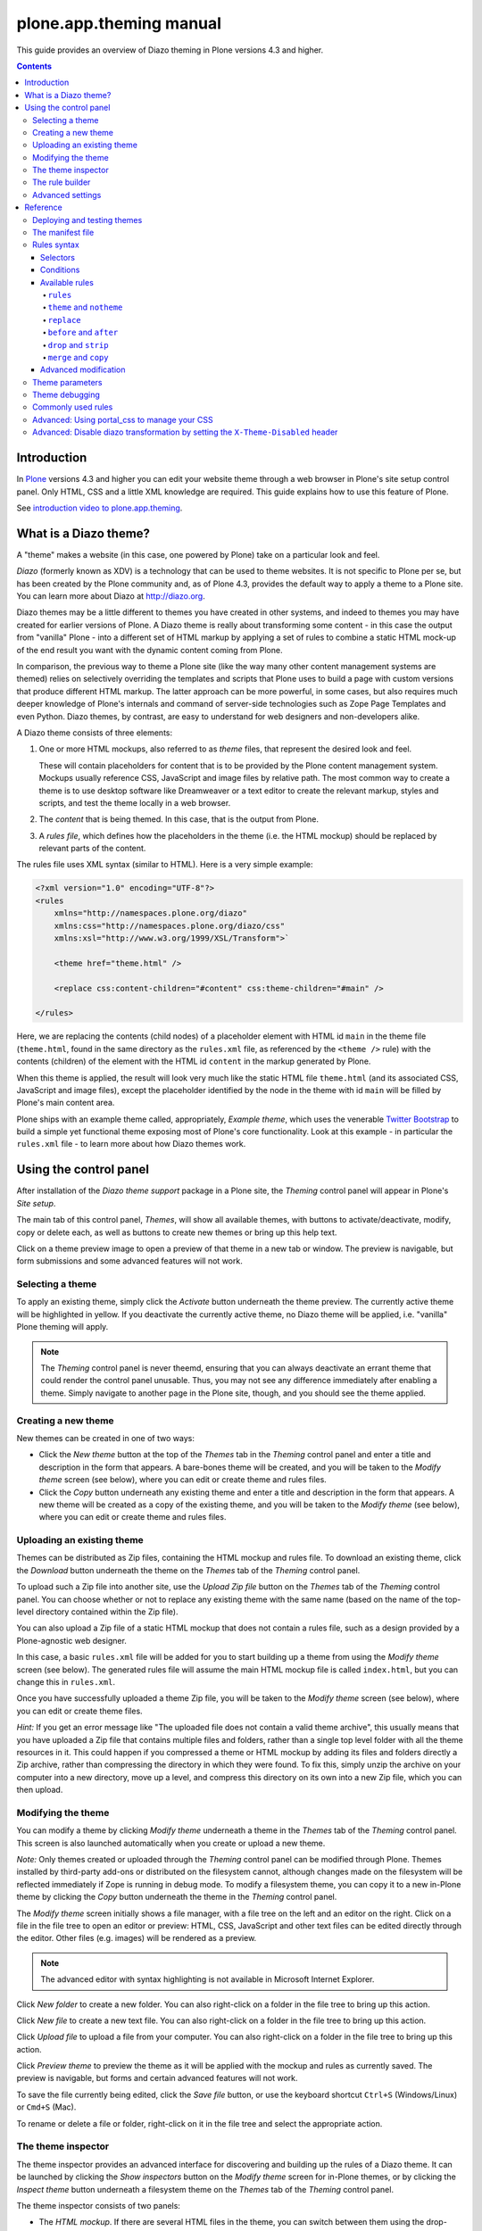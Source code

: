 plone.app.theming manual
========================

This guide provides an overview of Diazo theming in Plone versions 4.3 and higher.

.. contents:: Contents
    :local:

Introduction
------------

In `Plone <http://plone.org>`_ versions 4.3 and higher you can edit your website theme through a web browser in Plone's site setup control panel.
Only HTML, CSS and a little XML knowledge are required.
This guide explains how to use this feature of Plone.

See `introduction video to plone.app.theming <https://vimeo.com/42564510>`_.

What is a Diazo theme?
----------------------

A "theme" makes a website (in this case, one powered by Plone) take on a particular look and feel.

*Diazo* (formerly known as XDV) is a technology that can be used to theme websites.
It is not specific to Plone per se, but has been created by the Plone community and, as of Plone 4.3, provides the default way to apply a theme to a Plone site.
You can learn more about Diazo at http://diazo.org.

Diazo themes may be a little different to themes you have created in other systems, and indeed to themes you may have created for earlier versions of Plone.
A Diazo theme is really about transforming some content - in this case the output from "vanilla" Plone - into a different set of HTML markup by applying a set of rules to combine a static HTML mock-up of the end result you
want with the dynamic content coming from Plone.

In comparison, the previous way to theme a Plone site (like the way many other content management systems are themed) relies on selectively overriding the templates and scripts that Plone uses to build a page with custom versions that produce different HTML markup.
The latter approach can be more powerful, in some cases, but also requires much deeper knowledge of Plone's internals and command of server-side technologies such as Zope Page Templates and even Python.
Diazo themes, by contrast, are easy to understand for web designers and non-developers alike.

A Diazo theme consists of three elements:

1. One or more HTML mockups, also referred to as *theme* files, that represent the desired look and feel.

   These will contain placeholders for content that is to be provided by the Plone content management system.
   Mockups usually reference CSS, JavaScript and image files by relative path.
   The most common way to create a theme is to use desktop software like Dreamweaver or a text editor to create the relevant markup, styles and scripts, and test the theme locally in a web browser.
2. The *content* that is being themed. In this case, that is the output from Plone.
3. A *rules file*, which defines how the placeholders in the theme (i.e. the HTML mockup) should be replaced by relevant parts of the content.

The rules file uses XML syntax (similar to HTML).
Here is a very simple example:

.. code-block:: xml

     <?xml version="1.0" encoding="UTF-8"?>
     <rules
         xmlns="http://namespaces.plone.org/diazo"
         xmlns:css="http://namespaces.plone.org/diazo/css"
         xmlns:xsl="http://www.w3.org/1999/XSL/Transform">`

         <theme href="theme.html" />

         <replace css:content-children="#content" css:theme-children="#main" />

     </rules>

Here, we are replacing the contents (child nodes) of a placeholder element with HTML id ``main`` in the theme file (``theme.html``, found in the same directory as the ``rules.xml`` file, as referenced by the ``<theme />`` rule)    with the contents (children) of the element with the HTML id ``content`` in the markup generated by Plone.

When this theme is applied, the result will look very much like the static HTML file ``theme.html`` (and its associated CSS, JavaScript and image files), except the placeholder identified by the node in the theme  with id ``main`` will be filled by Plone's main content area.

Plone ships with an example theme called, appropriately, *Example theme*, which uses the venerable `Twitter Bootstrap <http://twitter.github.com/bootstrap/>`_ to build a simple yet functional theme exposing most of Plone's core functionality.
Look at this example - in particular the ``rules.xml`` file - to learn more about how Diazo themes work.

Using the control panel
-----------------------

After installation of the *Diazo theme support* package in a Plone site, the *Theming* control panel will appear in Plone's *Site setup*.

The main tab of this control panel, *Themes*, will show all available themes, with buttons to activate/deactivate, modify, copy or delete each, as well as buttons to create new themes or bring up this help text.

Click on a theme preview image to open a preview of that theme in a new tab or window.
The preview is navigable, but form submissions and some advanced features will not work.

Selecting a theme
~~~~~~~~~~~~~~~~~

To apply an existing theme, simply click the *Activate* button underneath the theme preview.
The currently active theme will be highlighted in yellow.
If you deactivate the currently active theme, no Diazo theme will be applied, i.e. "vanilla" Plone theming will apply.

.. note::

    The *Theming* control panel is never theemd, ensuring that you can always deactivate an errant theme that could render the control panel unusable.
    Thus, you may not see any difference immediately after enabling a theme.
    Simply navigate to another page in the Plone site, though, and you should see the theme applied.

Creating a new theme
~~~~~~~~~~~~~~~~~~~~

New themes can be created in one of two ways:

* Click the *New theme* button at the top of the *Themes* tab in the *Theming* control panel and enter a title and description in the form that appears.
  A bare-bones theme will be created, and you will be taken to the *Modify theme* screen (see below), where you can edit or create theme and rules files.
* Click the *Copy* button underneath any existing theme and enter a title and description in the form that appears. A new theme will be created as a copy of the existing theme, and you will be taken to the *Modify theme* (see
  below), where you can edit or create theme and rules files.

Uploading an existing theme
~~~~~~~~~~~~~~~~~~~~~~~~~~~

Themes can be distributed as Zip files, containing the HTML mockup and rules file.
To download an existing theme, click the *Download* button underneath the theme on the *Themes* tab of the *Theming* control panel.

To upload such a Zip file into another site, use the *Upload Zip file* button on the *Themes* tab of the *Theming* control panel.
You can choose whether or not to replace any existing theme with the same name (based on the name of the
top-level directory contained within the Zip file).

You can also upload a Zip file of a static HTML mockup that does not contain a rules file, such as a design provided by a Plone-agnostic web designer.

In this case, a basic ``rules.xml`` file will be added for you to start building up a theme from using the *Modify theme* screen (see below).
The generated rules file will assume the main HTML mockup file is called ``index.html``, but you can change this in ``rules.xml``.

Once you have successfully uploaded a theme Zip file, you will be taken to the *Modify theme* screen (see below), where you can edit or create theme files.

*Hint:* If you get an error message like "The uploaded file does not contain a valid theme archive", this usually means that you have uploaded a Zip file that contains multiple files and folders, rather than a single top level
folder with all the theme resources in it.
This could happen if you compressed a theme or HTML mockup by adding its files and folders directly a Zip archive,
rather than compressing the directory in which they were found.
To fix this, simply unzip the archive on your computer into a new directory, move up a level, and compress this directory on its own into a new Zip file, which you can then upload.

Modifying the theme
~~~~~~~~~~~~~~~~~~~

You can modify a theme by clicking *Modify theme* underneath a theme in the *Themes* tab of the *Theming* control panel.
This screen is also launched automatically when you create or upload a new theme.

*Note:* Only themes created or uploaded through the *Theming* control panel can be modified through Plone.
Themes installed by third-party add-ons or distributed on the filesystem cannot, although changes made on the filesystem will be reflected immediately if Zope is running in debug mode.
To modify a filesystem theme, you can copy it to a new in-Plone theme by clicking the *Copy* button underneath the theme in the *Theming* control panel.

The *Modify theme* screen initially shows a file manager, with a file tree on the left and an editor on the right. Click on a file in the file tree to open an editor or preview: HTML, CSS, JavaScript and other text files can be edited directly through the editor.
Other files (e.g. images) will be rendered as a preview.

.. note::

    The advanced editor with syntax highlighting is not available in Microsoft Internet Explorer.

Click *New folder* to create a new folder.
You can also right-click on a folder in the file tree to bring up this action.

Click *New file* to create a new text file.
You can also right-click on a folder in the file tree to bring up this action.

Click *Upload file* to upload a file from your computer.
You can also right-click on a folder in the file tree to bring up this action.

Click *Preview theme* to preview the theme as it will be applied with the mockup and rules as currently saved.
The preview is navigable, but forms and certain advanced features will not work.

To save the file currently being edited, click the *Save file* button, or use the keyboard shortcut ``Ctrl+S`` (Windows/Linux) or ``Cmd+S`` (Mac).

To rename or delete a file or folder, right-click on it in the file tree and select the appropriate action.

The theme inspector
~~~~~~~~~~~~~~~~~~~

The theme inspector provides an advanced interface for discovering and building up the rules of a Diazo theme.
It can be launched by clicking the *Show inspectors* button on the *Modify theme* screen for in-Plone themes, or by clicking the *Inspect theme* button underneath a filesystem theme on the *Themes* tab of the *Theming* control panel.

The theme inspector consists of two panels:

* The *HTML mockup*.
  If there are several HTML files in the theme, you can switch between them using the drop-down list underneath the *HTML mockup* panel.
* The *Unthemed content*.
  This shows Plone without any theme applied.

Either panel can be maximised by clicking the arrows icon at the top right of either.

The *HTML mockups* and *Unthemed content* panels can be switch to source view, showing their underlying HTML markup, by clicking the tags icon at the top right of either.

As you hover over elements in the *HTML mockup* or *Unthemed content* panels, you will see:

* An outline showing the element under the cursor.
* A CSS or XPath selector in the status bar at the bottom if the panel which would uniquely identify this element in a Diazo rule.

Click on an element or press ``Enter`` whilst hovering oveer an element to select it.
The most recently selected element in each panel is shown in the bottom right of the relevant status bar.

Press ``Esc`` whilst hovering over an element to select its parent.
This is useful when trying to select "invisible" container elements.
Press ``Enter`` to save this selection.

The contents of the *HTML mockup* or (more commonly) *Unthemed content* panels can be navigated, for example to get to a content page that requires specific theme rules, by disabling the inspector.
Use the toggle switches at the bottom right of the relevant panel to enable or disable the selector.

The rule builder
~~~~~~~~~~~~~~~~

Click the *Build rule* button near the top of the *Modify theme* or *Inspect theme* screen to launch an interactive rule building wizard.
You will be asked which type of rule to build, and then prompted to select the relevant elements in the *HTML mockup* and/or *Unthemed content* panels as required.
By default, this will use any saved selections, unless you untick the *Use selected elements* box on the first page if the wizard.

Once the wizard completes, you will be shown the generated rule.
You can edit this if you wish.
If you click *Insert*, the newly generated rule will be inserted into the ``rules.xml`` editor at or near your current cursor position.
You can move it around or edit it further as you wish.

Click *Preview theme* to preview the theme in a new tab or window.
Don't forget to save the ``rules.xml`` file if you have made changes.

*Note*: In readonly mode, you can build rules and inspect the HTML mockup and theme, but not change the ``rules.xml`` file.
In this case, the *Insert* button of the rule builder (see below) will not be available either.

.. note::

  The ability to insert rules from the *Build rule* wizard is not available in Microsoft Internet Explorer, although you will be given the option to copy the rule to the clipboard when using this browser.

Advanced settings
~~~~~~~~~~~~~~~~~

The *Theming* control panel also contains a tab named *Advanced settings*.
Here be dragons.

The *Advanced setings* tab is divided into two areas.
The first, *Theme details*, contains the underlying settings that are modified when a theme is applied from the *Themes* control panel.
These are:

* Whether or not Diazo themes are enabled at all.
* The path to the rules file, conventionally called ``rules.xml``, either relative to the Plone site root or as an absolute path to an external server.
* The prefix to apply when turning relative paths in themes (e.g. references to images in an ``<img />`` tag's ``src`` attribute) into absolute ones at rendering time.
* The HTML ``DOCTYPE`` to apply to the rendered output, if different to the default `XHTML 1.0 Transitional``.
* Whether or not to allow theme resources (likes ``rules.xml``) to be read from the network.
  Disabling this gives a modest performance boost.
* A list of host names for which a theme is never applied. Most commonly, this contains ``127.0.0.1``, allowing you to view an unthemed site through ``http://127.0.0.1:8080`` and a themed one at ``http://localhost:8080`` during development, say.
* A list of theme parameters and the TALES expressions to generate them (see below).

The second, *Theme base*, controls the presentation of the unthemed content, and apply even if no Diazo theme is being applied. These are the settings that used to be found in the *Themes* control panel in previous versions of Plone.

.. note::

    The "Advanced settings" tab always configures the current active theme.
    If you change the theme, previously changed settings from another theme are lost.


Reference
---------

The remainder of this guide contains reference materials useful for theme builders.

Deploying and testing themes
~~~~~~~~~~~~~~~~~~~~~~~~~~~~

To build and test a theme, you must first create a static HTML mockup of the look and feel you want, and then build a rules file to describe how Plone's content maps to the placeholders in this mockup.

The mockup can be created anywhere using whatever tool you feel most comfortable building web pages in.
To simplify integration with Plone, you are recommended to make sure it uses relative links for resources like CSS, JavaScript and image files, so that it will render properly when opened in a web browser from a local file.
Plone will convert these relative links to the appropriate absolute paths automatically, ensuring the theme works no matter which URL the user is viewing when the theme is applied to a Plone site.

There are several ways to get the theme into Plone:

1. On the filesystem

   If you used an installer or a standard "buildout" to set up your Plone site, you should have a directory called ``resources`` in the root of your Plone installation (this is created using the ``resources`` option to the buildout recipe ``plone.recipe.zope2instance``.
   See http://pypi.python.org/pypi/plone.recipe.zope2instance for more details.)

   You can find (or create) a ``theme`` directory inside this directory, which is used to contain themes.
   Each theme needs its own directory with a unique name.
   Create one (e.g. ``resources/theme/mytheme``) and put your HTML files and any references resources inside this directory.
   You can use subdirectories if you wish, but it is recommended to keep the basic theme HTML files at the top of the theme directory.

   You will also need a rules file called ``rules.xml`` inside this directory. If you haven't got one yet, start with an empty one:

.. code-block:: xml

       <?xml version="1.0" encoding="UTF-8"?>
       <rules
           xmlns="http://namespaces.plone.org/diazo"
           xmlns:css="http://namespaces.plone.org/diazo/css"
           xmlns:xsl="http://www.w3.org/1999/XSL/Transform">`

           <theme href="theme.html" />
           <replace css:content-children="#content" css:theme-children="#main" />

       </rules>

Provided you are running Zope in debug mode (e.g. you start it up with ``bin/instance fg``), changes to the theme and rules should take effect immediately.
You can preview or enable the theme through the *Themes* control panel, and then iteratively modify the ``rules.xml`` file or the theme mockup as you wish.

2. Through the web

   If you prefer (or do not have filesystem access), you can create themes entirely through the Plone control panel, either by duplicating an existing theme, or starting from scratch with a near-empty theme.

   See the instructions on using the control panel above for more details.

   Once a theme has been created, you can modify it through the *Theming* control panel.
   See above for more details.

3. As a zip file

   Themes can be downloaded from Plone as Zip files, which can then be uploaded into other sites.

   See the instructions on using the control panel above for more details.

   In fact, you can create valid theme zip archives by compressing a theme directory on the filesystem using a standard compression tool such as *7-Zip* or *Winzip* (for Windows) or the built-in *Compress* action in the Mac OS X Finder.
   Just make sure you compress exactly one folder that contains all the theme files and the ``rules.xml`` file.
   (Do not compress the contents of the folder directly: when unpacked, the zip file should produce exactly one   folder which in turn contains all the relevant files).

4. In a Python package (programmers only)

   If you are creating a Python package containing Plone customisations that you intend to install into your site, you can let it register a theme for installation into the site.

   To do this, place a directory called e.g. ``theme`` at the top of the package, next to the Zope ``configure.zcml`` file, and add a ``<plone:static />`` declaration to the ``configure.zcml`` file::


       <configure
           xmlns:plone="http://namespaces.plone.org/plone"
           xmlns="http://namespaces.zope.org/zope">

           ...

           <plone:static name="mytheme" directory="theme" type="theme" />

           ...

       </configure>

   Notice the declaration of the ``plone`` namespace at the root ``<configure />`` element.
   Place the theme files and the ``rules.xml`` file into the ``theme`` directory.
   Your theme is immediately available due to the existance of this ``theme`` type ``plone.resource`` directory, if it contains a ``manifest.cfg`` (see below) and a ``rules.xml`` file.

   If you want your theme automatically enabled upon installation of your Python package, you can add a ``theme.xml`` file with the following content into a GenericSetup profile::

       <theme>
           <name>mytheme</name>
           <enabled>true</enabled>
       </theme>

The manifest file
~~~~~~~~~~~~~~~~~

It is possible to give additional information about a theme by placing a file called ``manifest.cfg`` next to the ``rules.xml`` file at the top of a theme directory.

This file may look like this::

    [theme]
    title = My theme
    description = A test theme
    rules = http://example.org/myrules.xml
    prefix = /some/prefix
    doctype = <!DOCTYPE html>
    preview = preview.png
    enabled-bundles = mybundle
    disabled-bundles = plone
    development-css = /++theme++barceloneta/less/barceloneta.plone.less
    production-css = /++theme++barceloneta/less/barceloneta-compiled.css
    development-js = /++theme++barceloneta/barceloneta.js
    production-js = /++theme++barceloneta/barceloneta.min.js
    tinymce-content-css = /++theme++barceloneta/tinymce-styles.css


As shown here, the manifest file can be used to provide a more user friendly title and a longer description for the theme, for use in the control panel.
Only the ``[theme]`` header is required - all other keys are optional.


Manifest settings:

rules
    to use a different rule file name than ``rules.xml`` (you should provide a URL or relative path).

prefix
    To change the absolute path prefix (see *Advanced settings*), use::

      prefix = /some/prefix

doctype
    To employ a ``DOCTYPE`` in the themed content other than ``XHTML 1.0
    Transitional``, add e.g.::

      doctype = <!DOCTYPE html>

preview
    To provide a user-friendly preview of your theme in the *Theming* control panel.
    Here, ``preview.png`` is an image file relative to the location of the ``manifest.cfg`` file::

      preview = preview.png

enabled-bundles
    Bundles that will automatically be enabled when a theme is activated

disabled-bundles
    Bundles that will automatically be disabled when a theme is activated

development-css
    CSS to automatically include when in development mode and theme is active

development-js
    JavaScript file to automatically include when in development mode when
    theme is active

production-css
    CSS to automatically include when theme is active and in production mode

production-js
    JavaScript to automatically include when theme is active and in production mode

tinymce-content-css
    CSS file tinymce should load to apply styles to content inside the editor

tinymce-styles-css
    CSS file tinymce should load to provide additionally automatically detected drop-down styles in the editor


Extensions to the Diazo theming engine can add support for additional blocks of configurable parameters.

Rules syntax
~~~~~~~~~~~~

The following is a short summary of the Diazo rules syntax.
See http://diazo.org for more details and further examples.

Selectors
+++++++++

Each rule is represented by an XML tag that operates on one or more HTML elements in the content and/or theme.
The elements to operate on are indicated using attributes of the rules known as *selectors*.

The easiest way to select elements is to use a CSS expression selector, such as ``css:content="#content"`` or ``css:theme="#main .content"``.
Any valid CSS 3 expression (including pseudo-selectors like ``:first-child`` may be used.

The standard selectors, ``css:theme`` and ``css:content``, operate on the element(s) that are matched.
If you want to operate on the children of the matched element instead, use ``css:theme-children="..."`` or ``css:content-children="..."`` instead.

If you cannot construct a suitable CSS 3 expression, you can use XPath expressions such as ``content="/head/link"`` or ``theme="//div[@id='main']"`` (note the lack of a ``css:`` prefix when using XPath expressions).
The two approaches are equivalent, and you can mix and match freely, but you cannot have e.g. both a ``css:theme`` and a ``theme`` attribute on a single rule.
To operate on children of a node selected with an XPath expression, use ``theme-children="..."`` or ``content-children="..."``.

You can learn more about XPath at http://www.w3schools.com/xpath/default.asp.

Conditions
++++++++++

By default, every rule is executed, though rules that do not match any elements will of course do nothing. You can make a rule, set of rules or theme reference (see below) conditional upon an element appearing in the content by adding an attribute to the rule like ``css:if-content="#some-element"`` (to use an XPath
expression instead, drop the ``css:`` prefix).
If no elements match the expression, the rule is ignored.

**Tip:** if a ``<replace />`` rule matches an element in the theme but not in the content, the theme node will be dropped (replaced with nothing).
If you do not want this behavior and you are unsure if the content will contain the relevant element(s), you can use ``css:if-content`` conditional rule.
Since this is a common scenario, there is a shortcut: ``css:if-content=""`` means "use the expression from the ``css:content`` attribute".

Similarly, you can construct a condition based on the path of the current request by using an attribute like ``if-path="/news"`` (note that there is no ``css:if-path`` ).
If the path starts with a slash, it will match from the root of the Plone site.
If it ends with a slash, it will match to the end of the URL.
You can set an absolute path by using a leading and a trailing slash.

Finally, you can use arbitrary XPath expressions against any defined variable using an attribute like ``if="$host = 'localhost'"`` .
By default, the variables ``url`` , ``scheme`` , ``host`` and ``base`` are available, representing the
current URL.
Themes may define additional variables in their manifests.

Available rules
+++++++++++++++

The various rule types are summarized below.

``rules``
#########

::

    <rules>
        ...
    </rules>

Wraps a set of rules.
Must be used as the root element of the rules file.
Nested ``<rules />`` can be used with a *condition* to apply a single condition to a set of rules.

When used as the root element of the rules file, the various XML namespaces must be declared::

    <rules
        xmlns="http://namespaces.plone.org/diazo"
        xmlns:css="http://namespaces.plone.org/diazo/css"
        xmlns:xsl="http://www.w3.org/1999/XSL/Transform">
        ...
    </rules>

``theme`` and ``notheme``
#########################

::

    <theme href="theme.html" />
    <theme href="news.html" if-path="/news" />
    <notheme if="$host = 'admin.example.org'" />

Choose the theme file to be used.
The ``href`` is a path relative to the rules file.
If multiple ``<theme />`` elements are present, at most one may be given without a condition.
The first theme with a condition that is true will be used, with the unconditional theme, if any, used as a fallback.

``<notheme />`` can be used to specify a condition under which no theme should be used. ``<notheme />`` takes precedence over ``<theme />``.

**Tip:**  To ensure you do not accidentally style non-Plone pages, add a condition like ``css:if-content="#visual-portal-wrapper"`` to the last theme listed, and do not have any unconditional themes.

``replace``
###########

::

    <replace
        css:content="#content"
        css:theme="#main"
        />

Replaces the matched element(s) in the theme with the matched element(s) from the content.

``before`` and ``after``
########################

::

    <before
        css:content-children="#portal-column-one"
        css:theme-children="#portlets"
        />

    <after
        css:content-children="#portal-column-two"
        css:theme-children="#portlets"
        />

Inserts the matched element(s) from the content before or after the matched element(s) in the theme. By using ``theme-children`` , you can insert the matched content element(s) as the first (prepend) or last (append) element(s) inside the matched theme element(s).

``drop`` and ``strip``
######################

::

    <drop css:content=".documentByLine" />
    <drop theme="/head/link" />
    <drop css:theme="#content *" attributes="onclick onmouseup" />

    <strip css:content="#parent-fieldname-text" />

Remove element(s) from the theme or content.
Note that unlike most other rules, a ``<drop />`` or ``<strip />`` rule can operate on the ``theme`` or ``content`` , but not both.
``<drop />`` removes the matched element(s) and any children, whereas ``<strip />`` removes the matched element(s), but leaves any children in place.

``<drop />`` may be given a whitespace-separated list of ``attributes`` to drop. In this case, the matched element(s) themselves will not be removed.
Use ``attributes="*"`` to drop all attributes.

``merge`` and ``copy``
######################

::

    <merge
        attributes="class"
        css:content="body"
        css:theme="body"
        />

    <copy
        attributes="class"
        css:content="#content"
        css:theme="#main"
        />

These rules operate on attributes. ``<merge />`` will add the contents of the named attribute(s) in the theme to the value(s) of any existing attributes with the same name(s) in the content, separated by whitespace.
It is mainly used to merge CSS classes.

``<copy />`` will copy attributes from the matched element(s) in the content to the matched element(s) in the theme, fully replacing any attributes with the same name that may already be in the theme.

The ``attributes`` attribute can contain a whitespace-separated list of attributes, or the special value ``*`` to operate on all attributes of the matched element.

Advanced modification
++++++++++++++++++++++

Instead of selecting markup to insert into the theme from the content, you can place markup directly into the rules file, as child nodes of the relevant rule element::

    <after css:theme="head">
        <style type="text/css">
            body > h1 { color: red; }
        </style>
    </after>

This also works on the content, allowing you to modify it on the fly before any rules are applied::

    <replace css:content="#portal-searchbox input.searchButton">
        <button type="submit">
            <img src="images/search.png" alt="Search" />
        </button>
    </replace>

In addition to including static HTML in this manner, you can use XSLT instructions that operate on the content.
You can even use ``css:`` selectors directly in the XSLT.::

    <replace css:theme="#details">
        <dl id="details">
            <xsl:for-each css:select="table#details > tr">
                <dt><xsl:copy-of select="td[1]/text()"/></dt>
                <dd><xsl:copy-of select="td[2]/node()"/></dd>
            </xsl:for-each>
        </dl>
    </replace>

Rules may operate on content that is fetched from somewhere other than the current page being rendered by Plone, by using the ``href`` attribute to specify a path of a resource relative to the root of the Plone site::

    <!-- Pull in extra navigation from a browser view on the Plone site root -->
    <after
        css:theme-children="#leftnav"
        css:content=".navitem"
        href="/@@extra-nav"
        />

Theme parameters
~~~~~~~~~~~~~~~~

It is possible to pass arbitrary parameters to your theme, which can be referenced as variables in XPath expressions. Parameters can be set in Plone's theming control panel, and may be imported from a ``manifest.cfg`` file.

For example, you could have a parameter ``mode`` that could be set to the string ``live`` or ``test``. In your rules, you could do something like this to insert a warning when you are on the test server::

    <before css:theme-children="body" if="$mode = 'test'">
        <span class="warning">Warning: This is the test server</span>
    </before>

You could even use the parameter value directly, e.g.::

    <before css:theme-children="body">
        <span class="info">This is the <xsl:value-of select="$mode" /> server</span>
    </before>

The following parameters are always available to Plone themes:

``scheme``
    The scheme portion of the inbound URL, usually ``http`` or ``https``.
``host``
    The hostname in the inbound URL.
``path``
    The path segment of the inbound URL. This will not include any virtual
    hosting tokens, i.e. it is the path the end user sees.
``base``
    The Zope base url (the ``BASE1`` request variable).

You can add additional parameters through the control panel, using TALES expressions.
Parameters are listed on the *Advanced* tab, one per line, in the form ``<name> = <expression>``.

For example, if you want to avoid theming any pages that are loaded by Plone' overlays, you can make use of the ``ajax_load`` request parameter that they set.
Your rules file might include::

    <notheme if="$ajax_load" />

To add this parameter as well as the ``mode`` parameter outlined earlier, you could add the following in the control panel::

    ajax_load = python: request.form.get('ajax_load')
    mode = string: test

The right hand side is a TALES expression. It *must* evaluate to a string, integer, float, boolean or ``None``: lists, dicts and objects are not supported. ``python:``, ``string:`` and path expressions work as they do in Zope Page Templates.

The following variables are available when constructing these TALES expressions:

``context``
    The context of the current request, usually a content object.
``request``
    The current request.
``portal``
    The portal root object.
``context_state``
    The ``@@plone_context_state`` view, from which you can look up additional values such as the context's URL or default view.
``portal_state``
    The ``@@plone_portal_state`` view, form which you can look up additional values such as the navigation root URL or whether or not the current user is logged in.

See ``plone.app.layout`` for details about the ``@@plone_context_state`` and ``@@plone_portal_state`` views.

Theme parameters are usually integral to a theme, and will therefore be set based on a theme's manifest when a theme is imported or enabled.
This is done using the ``[theme:parameters]`` section in the ``manifest.cfg`` file.
For example::

    [theme]
    title = My theme
    description = A test theme

    [theme:parameters]
    ajax_load = python: request.form.get('ajax_load')
    mode = string: test

Theme debugging
~~~~~~~~~~~~~~~

When Zope is in development mode
(e.g. running in the foreground in a console with ``bin/instance fg``),
the theme will be re-compiled on each request
(unless the environment variable ``DIAZO_ALWAYS_CACHE_RULES`` is set).

To set the environment variable ``DIAZO_ALWAYS_CACHE_RULES``,
you can use buildout::

    [instance]
    ...
    environment-vars +=
        ...
        DIAZO_ALWAYS_CACHE_RULES true

In non-development mode or
when the environment variable ``DIAZO_ALWAYS_CACHE_RULES`` is set,
the theme is compiled once when first accessed,
and then only re-compiled the control panel values are changed.

Also, in development mode
(even when the environment variable ``DIAZO_ALWAYS_CACHE_RULES`` is set),
it is possible to temporarily disable the theme
by appending a query string parameter ``diazo.off=1``.
For example::

    http://localhost:8080/Plone/some-page?diazo.off=1

Finally, you can get an overlay containing your rules, annotated with how many times the conditions matched both the theme and the document.
Green means the condition matched, red means it didn't.
The entire rule tag will be green (i.e. it had an effect) so long as all conditions within are green.

To enable this, append ``diazo.debug=1``. For example::

    http://localhost:8080/Plone/some-page?diazo.debug=1

The parameter is ignored in non-development mode.

Commonly used rules
~~~~~~~~~~~~~~~~~~~

The following recipes illustrate rules commonly used in building Plone themes:

To copy the page title::

    <replace css:theme="title" css:content="title" />

To copy the ``<base />`` tag (necessary for Plone's links to work)::

    <replace css:theme="base" css:content="base" />

If there is no ``<base />`` tag in the theme, you can do::

    <before css:theme-children="head" css:content="base" />

To drop all styles and JavaScript resources from the theme and copy them from Plone's ``portal_css`` tool instead::

    <!-- Drop styles in the head - these are added back by including them from Plone -->
    <drop theme="/html/head/link" />
    <drop theme="/html/head/style" />

    <!-- Pull in Plone CSS -->
    <after theme-children="/html/head" content="/html/head/link | /html/head/style" />

To copy Plone's JavaScript resources::

    <!-- Pull in Plone CSS -->
    <after theme-children="/html/head" content="/html/head/script" />

To copy the class of the ``<body />`` tag (necessary for certain Plone JavaScript functions and styles to work properly)::

    <!-- Body -->
    <merge attributes="class" css:theme="body" css:content="body" />

Advanced: Using portal_css to manage your CSS
~~~~~~~~~~~~~~~~~~~~~~~~~~~~~~~~~~~~~~~~~~~~~

Plone's "resource registries", including the ``portal_css`` tool, can be used to manage CSS stylesheets.
This offers several advantages over simply linking to your stylesheets in the template, such as:

* Detailed control over the ordering of stylesheets
* Merging of stylesheets to reduce the number of downloads required to render your page
* On-the-fly stylesheet compression (e.g. whitespace removal)
* The ability to include or exclude a stylesheet based on an expression

It is usually desirable (and sometimes completely necessary) to leave the theme file untouched, but you can still use ``portal_css`` to manage your stylesheets. The trick is to:

* Register your theme's styles with Plone's ``portal_css`` tool (this is normally best done when you ship a theme in a Python package - there is currently no way to automate this for a theme imported from a Zip file or created through the web)
* Drop the theme's styles with a rule, and then * Include all styles from Plone

For example, you could add the following rules::

    <drop theme="/html/head/link" />
    <drop theme="/html/head/style" />

    <!-- Pull in Plone CSS -->
    <after theme-children="/html/head" content="/html/head/link | /html/head/style" />

The use of an "or" expression for the content in the ``after />`` rule means that the relative ordering of link and style elements is maintained.

To register stylesheets upon product installation using GenericSetup, use the ``cssregistry.xml`` import step in your GenericSetup ``profiles/default`` directory::

    <?xml version="1.0"?>
    <object name="portal_css">

     <!-- Set conditions on stylesheets we don't want to pull in -->
     <stylesheet
         expression="not:request/HTTP_X_THEME_ENABLED | nothing"
         id="public.css"
         />

     <!-- Add new stylesheets -->
     <stylesheet title="" authenticated="False" cacheable="True"
        compression="safe" conditionalcomment="" cookable="True" enabled="on"
        expression="request/HTTP_X_THEME_ENABLED | nothing"
        id="++theme++my.theme/css/styles.css" media="" rel="stylesheet"
        rendering="link"
        applyPrefix="True"
        />

    </object>

There is one important caveat, however. Your stylesheet may include relative URL references of the following form:

    background-image: url(../images/bg.jpg);

If your stylesheet lives in a resource directory (e.g. it is registered in ``portal_css`` with the id ``++theme++my.theme/css/styles.css``), this will work fine so long as the registry (and Zope) is in debug mode.
The relative URL will be resolved by the browser to ``++theme++my.theme/images/bg.jpg``.

However, you may find that the relative URL breaks when the registry is put into production mode.
This is because resource merging also changes the URL of the stylesheet to be something like::

    /plone-site/portal_css/Suburst+Theme/merged-cachekey-1234.css

To correct for this, you must set the ``applyPrefix`` flag to ``true`` when
installing your CSS resource using ``cssregistry.xml``. There is a
corresponding flag in the ``portal_css`` user interface.

It is sometimes useful to show some of Plone's CSS in the styled site.
You can achieve this by using an Diazo ``<after />`` rule or similar to copy the CSS from Plone's generated ``<head />`` into the theme.
You can use the ``portal_css`` tool to turn off the style sheets you do not want.

However, if you also want the site to be usable in non-themed mode (e.g. on a separate URL), you may want to have a larger set of styles enabled when Diazo is not used.
To make this easier, you can use the following expressions as conditions in the ``portal_css`` tool (and ``portal_javascripts`` if relevant), in ``portal_actions``, in page templates, and other places that use TAL
expression syntax::

    request/HTTP_X_THEME_ENABLED | nothing

This expression will return True if Diazo is currently enabled, in which case an HTTP header "X-Theme-Enabled" will be set.

If you later deploy the theme to a fronting web server such as nginx, you can set the same request header there to get the same effect, even if ``plone.app.theming`` is uninstalled.

Use::

    not: request/HTTP_X_THEME_ENABLED | nothing

to 'hide' a style sheet from the themed site.


Advanced: Disable diazo transformation by setting the ``X-Theme-Disabled`` header
~~~~~~~~~~~~~~~~~~~~~~~~~~~~~~~~~~~~~~~~~~~~~~~~~~~~~~~~~~~~~~~~~~~~~~~~~~~~~~~~~

The diazo transformation is not applied
if a response header ``X-Theme-Disabled`` is set.

In a browser view, the header can be set by using this instruction::

    self.request.response.setHeader('X-Theme-Disabled', '1')

This is a complete example::

    class NoDiazoView(BrowserView):

        def __call__(self):
            self.request.response.setHeader('X-Theme-Disabled', '1')
            return super(NoDiazoView).__call__()
